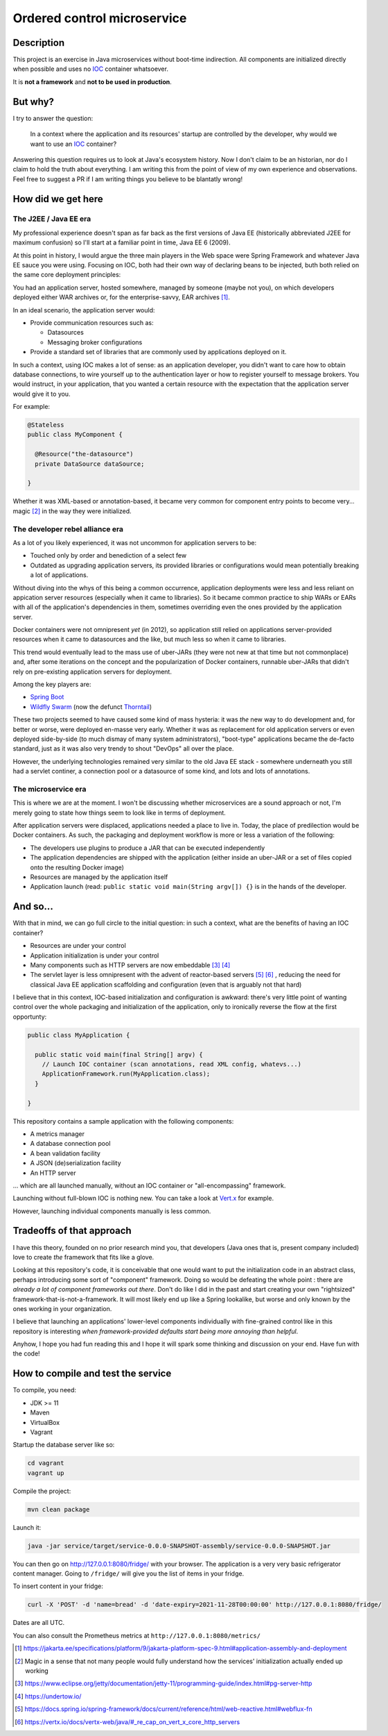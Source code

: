 Ordered control microservice
============================

Description
-----------

This project is an exercise in Java microservices without boot-time indirection. All components are
initialized directly when possible and uses no IOC_ container whatsoever.

It is **not a framework** and **not to be used in production**.

But why?
--------

I try to answer the question:

  In a context where the application and its resources' startup are controlled by the developer, why
  would we want to use an IOC_ container?

Answering this question requires us to look at Java's ecosystem history. Now I don't claim to be an
historian, nor do I claim to hold the truth about everything. I am writing this from the point of
view of my own experience and observations. Feel free to suggest a PR if I am writing things you
believe to be blantatly wrong!

How did we get here
-------------------

The J2EE / Java EE era
''''''''''''''''''''''

My professional experience doesn't span as far back as the first versions of Java EE (historically
abbreviated J2EE for maximum confusion) so I'll start at a familiar point in time, Java EE 6 (2009).

At this point in history, I would argue the three main players in the Web space were Spring
Framework and whatever Java EE sauce you were using. Focusing on IOC, both had their own way of
declaring beans to be injected, buth both relied on the same core deployment principles:

You had an application server, hosted somewhere, managed by someone (maybe not you), on which
developers deployed either WAR archives or, for the enterprise-savvy, EAR archives
[#java-ee-deployment]_.

In an ideal scenario, the application server would:

* Provide communication resources such as:

  * Datasources
  * Messaging broker configurations

* Provide a standard set of libraries that are commonly used by applications deployed on it.

In such a context, using IOC makes a lot of sense: as an application developer, you didn't want to
care how to obtain database connections, to wire yourself up to the authentication layer or how to
register yourself to message brokers. You would instruct, in your application, that you wanted a
certain resource with the expectation that the application server would give it to you.

For example:

.. code:: java

  @Stateless
  public class MyComponent {

    @Resource("the-datasource")
    private DataSource dataSource;

  }

Whether it was XML-based or annotation-based, it became very common for component entry points to
become very... magic [#magic]_ in the way they were initialized.

The developer rebel alliance era
''''''''''''''''''''''''''''''''

As a lot of you likely experienced, it was not uncommon for application servers to be:

* Touched only by order and benediction of a select few
* Outdated as upgrading application servers, its provided libraries or configurations would mean
  potentially breaking a lot of applications.

Without diving into the whys of this being a common occurrence, application deployments were less
and less reliant on appication server resources (especially when it came to libraries). So it became
common practice to ship WARs or EARs with all of the application's dependencies in them, sometimes
overriding even the ones provided by the application server.

Docker containers were not omnipresent *yet* (in 2012), so application still relied on applications
server-provided resources when it came to datasources and the like, but much less so when it came
to libraries.

This trend would eventually lead to the mass use of uber-JARs (they were not new at that time but
not commonplace) and, after some iterations on the concept and the popularization of Docker
containers, runnable uber-JARs that didn't rely on pre-existing application servers for deployment.

Among the key players are:

* `Spring Boot`_
* `Wildfly Swarm`_ (now the defunct Thorntail_)

These two projects seemed to have caused some kind of mass hysteria: it was *the* new way to do
development and, for better or worse, were deployed en-masse very early. Whether it was as
replacement for old application servers or even deployed side-by-side (to much dismay of many system
administrators), "boot-type" applications became the de-facto standard, just as it was also very
trendy to shout "DevOps" all over the place.

However, the underlying technologies remained very similar to the old Java EE stack - somewhere
underneath you still had a servlet continer, a connection pool or a datasource of some kind, and
lots and lots of annotations.

The microservice era
''''''''''''''''''''

This is where we are at the moment. I won't be discussing whether microservices are a sound approach
or not, I'm merely going to state how things seem to look like in terms of deployment.

After application servers were displaced, applications needed a place to live in. Today, the place
of predilection would be Docker containers. As such, the packaging and deployment workflow is more
or less a variation of the following:

* The developers use plugins to produce a JAR that can be executed independently
* The application dependencies are shipped with the application (either inside an uber-JAR or
  a set of files copied onto the resulting Docker image)
* Resources are managed by the application itself
* Application launch (read: ``public static void main(String argv[]) {}`` is in the hands of the
  developer.

And so...
---------

With that in mind, we can go full circle to the initial question: in such a context, what are the
benefits of having an IOC container?

* Resources are under your control
* Application initialization is under your control
* Many components such as HTTP servers are now embeddable [#jetty-server-api]_ [#undertow]_
* The servlet layer is less omnipresent with the advent of reactor-based servers [#spring-webflux]_
  [#vertx]_ , reducing the need for classical Java EE application scaffolding and configuration
  (even that is arguably not that hard)

I believe that in this context, IOC-based initialization and configuration is awkward: there's very
little point of wanting control over the whole packaging and initialization of the application, only
to ironically reverse the flow at the first opportunty:

.. code:: java

  public class MyApplication {

    public static void main(final String[] argv) {
      // Launch IOC container (scan annotations, read XML config, whatevs...)
      ApplicationFramework.run(MyApplication.class);
    }

  }


This repository contains a sample application with the following components:

* A metrics manager
* A database connection pool
* A bean validation facility
* A JSON (de)serialization facility
* An HTTP server

... which are all launched manually, without an IOC container or "all-encompassing" framework.

Launching without full-blown IOC is nothing new. You can take a look at `Vert.x`_ for example.

However, launching individual components manually is less common.

Tradeoffs of that approach
--------------------------

I have this theory, founded on no prior research mind you, that developers (Java ones that is,
present company included) love to create *the* framework that fits like a glove.

Looking at this repository's code, it is conceivable that one would want to put the initialization
code in an abstract class, perhaps introducing some sort of "component" framework. Doing so would be
defeating the whole point : there are *already a lot of component frameworks out there*. Don't do
like I did in the past and start creating your own "rightsized" framework-that-is-not-a-framework.
It will most likely end up like a Spring lookalike, but worse and only known by the ones working in
your organization.

I believe that launching an applications' lower-level components individually with fine-grained
control like in this repository is interesting *when framework-provided defaults start being more
annoying than helpful*.

Anyhow, I hope you had fun reading this and I hope it will spark some thinking and discussion on
your end. Have fun with the code!

How to compile and test the service
-----------------------------------

To compile, you need:

* JDK >= 11
* Maven
* VirtualBox
* Vagrant

Startup the database server like so:

.. code:: sh

  cd vagrant
  vagrant up

Compile the project:

.. code:: sh

  mvn clean package

Launch it:

.. code:: sh

  java -jar service/target/service-0.0.0-SNAPSHOT-assembly/service-0.0.0-SNAPSHOT.jar


You can then go on http://127.0.0.1:8080/fridge/ with your browser. The application is a very very
basic refrigerator content manager. Going to ``/fridge/`` will give you the list of items in your fridge.

To insert content in your fridge:

.. code:: sh

  curl -X 'POST' -d 'name=bread' -d 'date-expiry=2021-11-28T00:00:00' http://127.0.0.1:8080/fridge/

Dates are all UTC.

You can also consult the Prometheus metrics at ``http://127.0.0.1:8080/metrics/``

.. [#java-ee-deployment] https://jakarta.ee/specifications/platform/9/jakarta-platform-spec-9.html#application-assembly-and-deployment
.. [#magic] Magic in a sense that not many people would fully understand how the services' initialization actually ended up working
.. [#jetty-server-api] https://www.eclipse.org/jetty/documentation/jetty-11/programming-guide/index.html#pg-server-http
.. [#undertow] https://undertow.io/
.. [#spring-webflux] https://docs.spring.io/spring-framework/docs/current/reference/html/web-reactive.html#webflux-fn
.. [#vertx] https://vertx.io/docs/vertx-web/java/#_re_cap_on_vert_x_core_http_servers

.. _IOC: https://en.wikipedia.org/wiki/Inversion_of_control
.. _Spring Boot: https://spring.io/projects/spring-boot
.. _Wildfly Swarm: https://www.wildfly.org/news/2015/05/05/WildFly-Swarm-Released/
.. _Thorntail: https://thorntail.io/posts/the-end-of-an-era/
.. _Vert.x: https://vertx.io

